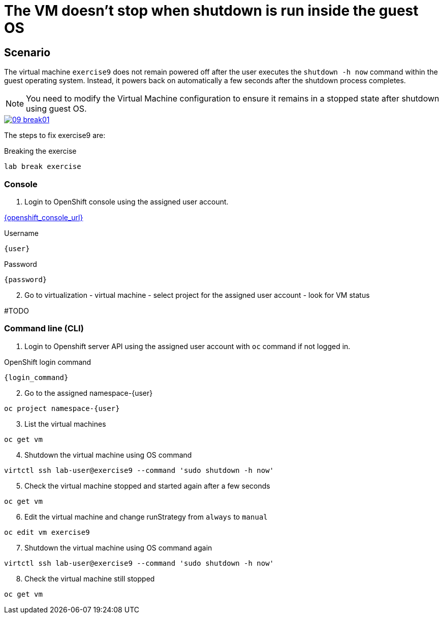 [#fix]
= The VM doesn't stop when shutdown is run inside the guest OS

== Scenario

The virtual machine `exercise9` does not remain powered off after the user executes the `shutdown -h now` command within the guest operating system. Instead, it powers back on automatically a few seconds after the shutdown process completes.

NOTE: You need to modify the Virtual Machine configuration to ensure it remains in a stopped state after shutdown using guest OS.

++++
<a href="_images/exercise9/09-break01.png" target="_blank" class="popup">
++++
image::exercise9/09-break01.png[]
++++
</a>
++++

The steps to fix exercise9 are:

.Breaking the exercise
[source,sh,role=execute,subs="attributes"]
----
lab break exercise
----

=== Console

1. Login to OpenShift console using the assigned user account.

link:{openshift_console_url}[{openshift_console_url}^]

.Username
[source,sh,role=execute,subs="attributes"]
----
{user}
----

.Password
[source,sh,role=execute,subs="attributes"]
----
{password}
----

[start=2]
2. Go to virtualization - virtual machine - select project for the assigned user account - look for VM status

#TODO

=== Command line (CLI)

1. Login to Openshift server API using the assigned user account with `oc` command if not logged in.

.OpenShift login command
[source,sh,role=execute,subs="attributes"]
----
{login_command}
----

[start=2]
2. Go to the assigned namespace-{user}

[source,sh,role=execute,subs="attributes"]
----
oc project namespace-{user}
----

[start=3]
3. List the virtual machines

[source,sh,role=execute,subs="attributes"]
----
oc get vm
----


[start=4]
4. Shutdown the virtual machine using OS command

[source,sh,role=execute,subs="attributes"]
----
virtctl ssh lab-user@exercise9 --command 'sudo shutdown -h now'
----

[start=5]
5. Check the virtual machine stopped and started again after a few seconds

[source,sh,role=execute,subs="attributes"]
----
oc get vm
----

[start=6]
6. Edit the virtual machine and change runStrategy from `always` to `manual`

[source,sh,role=execute,subs="attributes"]
----
oc edit vm exercise9
----

[start=7]
7. Shutdown the virtual machine using OS command again

[source,sh,role=execute,subs="attributes"]
----
virtctl ssh lab-user@exercise9 --command 'sudo shutdown -h now'
----

[start=8]
8. Check the virtual machine still stopped

[source,sh,role=execute,subs="attributes"]
----
oc get vm
----